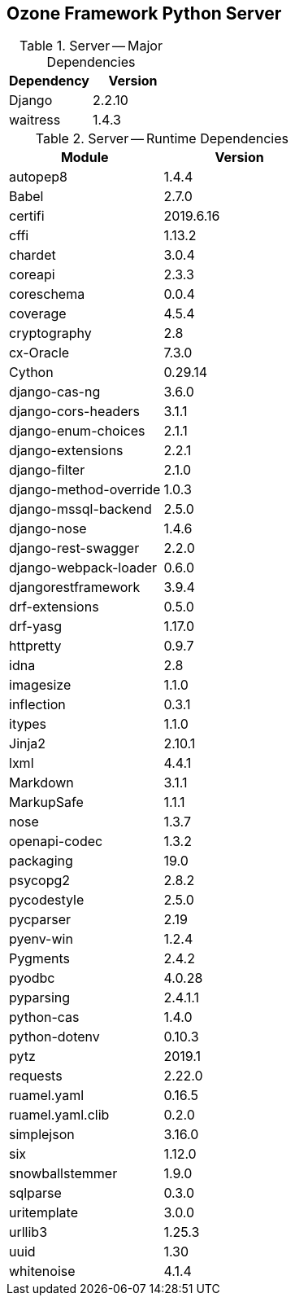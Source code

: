 == Ozone Framework Python Server

.Server -- Major Dependencies
[cols=","]
|===
| Dependency | Version

| Django | 2.2.10
| waitress | 1.4.3
|===


.Server -- Runtime Dependencies
[cols=","]
|===
| Module | Version

| autopep8 | 1.4.4
| Babel | 2.7.0
| certifi | 2019.6.16
| cffi | 1.13.2
| chardet | 3.0.4
| coreapi | 2.3.3
| coreschema | 0.0.4
| coverage | 4.5.4
| cryptography | 2.8
| cx-Oracle | 7.3.0
| Cython | 0.29.14
| django-cas-ng | 3.6.0
| django-cors-headers | 3.1.1
| django-enum-choices | 2.1.1
| django-extensions | 2.2.1
| django-filter | 2.1.0
| django-method-override | 1.0.3
| django-mssql-backend | 2.5.0
| django-nose | 1.4.6
| django-rest-swagger | 2.2.0
| django-webpack-loader | 0.6.0
| djangorestframework | 3.9.4
| drf-extensions | 0.5.0
| drf-yasg | 1.17.0
| httpretty | 0.9.7
| idna | 2.8
| imagesize | 1.1.0
| inflection | 0.3.1
| itypes | 1.1.0
| Jinja2 | 2.10.1
| lxml | 4.4.1
| Markdown | 3.1.1
| MarkupSafe | 1.1.1
| nose | 1.3.7
| openapi-codec | 1.3.2
| packaging | 19.0
| psycopg2 | 2.8.2
| pycodestyle | 2.5.0
| pycparser | 2.19
| pyenv-win | 1.2.4
| Pygments | 2.4.2
| pyodbc | 4.0.28
| pyparsing | 2.4.1.1
| python-cas | 1.4.0
| python-dotenv | 0.10.3
| pytz | 2019.1
| requests | 2.22.0
| ruamel.yaml | 0.16.5
| ruamel.yaml.clib | 0.2.0
| simplejson | 3.16.0
| six | 1.12.0
| snowballstemmer | 1.9.0
| sqlparse | 0.3.0
| uritemplate | 3.0.0
| urllib3 | 1.25.3
| uuid | 1.30
| whitenoise | 4.1.4

|===

